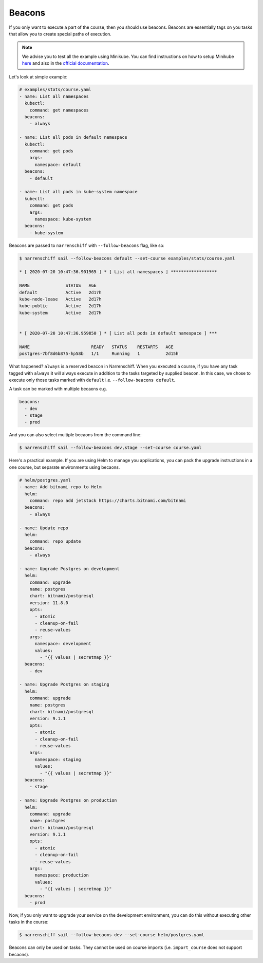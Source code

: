 Beacons
=======

If you only want to execute a part of the course, then you should use beacons. Beacons are essentially tags on you tasks that allow you to create special paths of execution.

.. note::

  We advise you to test all the example using Minikube. You can find instructions on how to setup Minikube here_ and also in the `official documentation`_.

Let's look at simple example:

.. code-block:: yaml

  # examples/stats/course.yaml
  - name: List all namespaces
    kubectl:
      command: get namespaces
    beacons:
      - always

  - name: List all pods in default namespace
    kubectl:
      command: get pods
      args:
        namespace: default
    beacons:
      - default

  - name: List all pods in kube-system namespace
    kubectl:
      command: get pods
      args:
        namespace: kube-system
    beacons:
      - kube-system

Beacons are passed to ``narrenschiff`` with ``--follow-beacons`` flag, like so:

.. code-block:: sh

  $ narrenschiff sail --follow-beacons default --set-course examples/stats/course.yaml

  * [ 2020-07-20 10:47:36.901965 ] * [ List all namespaces ] ******************

  NAME              STATUS   AGE
  default           Active   2d17h
  kube-node-lease   Active   2d17h
  kube-public       Active   2d17h
  kube-system       Active   2d17h


  * [ 2020-07-20 10:47:36.959850 ] * [ List all pods in default namespace ] ***

  NAME                        READY   STATUS    RESTARTS   AGE
  postgres-7bf8d6b875-hp58b   1/1     Running   1          2d15h

What happened? ``always`` is a reserved beacon in Narrenschiff. When you executed a course, if you have any task tagged with ``always`` it will always execute in addition to the tasks targeted by supplied beacon. In this case, we chose to execute only those tasks marked with ``default`` i.e. ``--follow-beacons default``.

A task can be marked with multiple becaons e.g.

.. code-block:: yaml

  beacons:
    - dev
    - stage
    - prod

And you can also select multiple becaons from the command line:

.. code-block:: sh

  $ narrenschiff sail --follow-beacons dev,stage --set-course course.yaml

Here's a practical example. If you are using Helm to manage you applications, you can pack the upgrade instructions in a one course, but separate environments using becaons.

.. code-block:: yaml

  # helm/postgres.yaml
  - name: Add bitnami repo to Helm
    helm:
      command: repo add jetstack https://charts.bitnami.com/bitnami
    beacons:
      - always

  - name: Update repo
    helm:
      command: repo update
    beacons:
      - always

  - name: Upgrade Postgres on development
    helm:
      command: upgrade
      name: postgres
      chart: bitnami/postgresql
      version: 11.8.0
      opts:
        - atomic
        - cleanup-on-fail
        - reuse-values
      args:
        namespace: development
        values:
          - "{{ values | secretmap }}"
    beacons:
      - dev

  - name: Upgrade Postgres on staging
    helm:
      command: upgrade
      name: postgres
      chart: bitnami/postgresql
      version: 9.1.1
      opts:
        - atomic
        - cleanup-on-fail
        - reuse-values
      args:
        namespace: staging
        values:
          - "{{ values | secretmap }}"
    beacons:
      - stage

  - name: Upgrade Postgres on production
    helm:
      command: upgrade
      name: postgres
      chart: bitnami/postgresql
      version: 9.1.1
      opts:
        - atomic
        - cleanup-on-fail
        - reuse-values
      args:
        namespace: production
        values:
          - "{{ values | secretmap }}"
    beacons:
      - prod

Now, if you only want to upgrade your service on the development environment, you can do this without executing other tasks in the course:

.. code-block:: sh

  $ narrenschiff sail --follow-becaons dev --set-course helm/postgres.yaml

Beacons can only be used on tasks. They cannot be used on course imports (i.e. ``import_course`` does not support becaons).

.. _here: getting_started.html#before-you-start
.. _`official documentation`: https://kubernetes.io/docs/tasks/tools/install-minikube/
